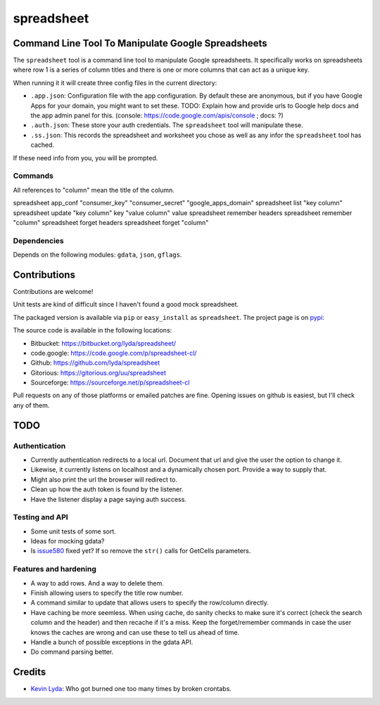 ===========
spreadsheet
===========

Command Line Tool To Manipulate Google Spreadsheets
===================================================
The ``spreadsheet`` tool is a command line tool to manipulate Google
spreadsheets. It specifically works on spreadsheets where row 1 is
a series of column titles and there is one or more columns that can
act as a unique key.

When running it it will create three config files in the current
directory:

* ``.app.json``: Configuration file with the app configuration.  By
  default these are anonymous, but if you have Google Apps for your
  domain, you might want to set these. TODO: Explain how and provide
  urls to Google help docs and the app admin panel for this.
  (console: https://code.google.com/apis/console ; docs: ?)
* ``.auth.json``: These store your auth credentials. The ``spreadsheet``
  tool will manipulate these.
* ``.ss.json``: This records the spreadsheet and worksheet you chose
  as well as any infor the ``spreadsheet`` tool has cached.

If these need info from you, you will be prompted.

Commands
~~~~~~~~

All references to "column" mean the title of the column.

spreadsheet app_conf "consumer_key" "consumer_secret" "google_apps_domain"
spreadsheet list "key column"
spreadsheet update "key column" key "value column" value
spreadsheet remember headers
spreadsheet remember "column"
spreadsheet forget headers
spreadsheet forget "column"

Dependencies
~~~~~~~~~~~~

Depends on the following modules: ``gdata``, ``json``, ``gflags``.

Contributions
=============
Contributions are welcome!

Unit tests are kind of difficult since I haven't found a good mock
spreadsheet.

The packaged version is available via ``pip`` or ``easy_install``
as ``spreadsheet``. The project page is on `pypi`_:

The source code is available in the following locations:

* Bitbucket: https://bitbucket.org/lyda/spreadsheet/
* code.google: https://code.google.com/p/spreadsheet-cl/
* Github: https://github.com/lyda/spreadsheet
* Gitorious: https://gitorious.org/uu/spreadsheet
* Sourceforge: https://sourceforge.net/p/spreadsheet-cl

Pull requests on any of those platforms or emailed patches are fine.
Opening issues on github is easiest, but I'll check any of them.

TODO
====

Authentication
~~~~~~~~~~~~~~

* Currently authentication redirects to a local url. Document that
  url and give the user the option to change it.
* Likewise, it currently listens on localhost and a dynamically
  chosen port. Provide a way to supply that.
* Might also print the url the browser will redirect to.
* Clean up how the auth token is found by the listener.
* Have the listener display a page saying auth success.

Testing and API
~~~~~~~~~~~~~~~
* Some unit tests of some sort.
* Ideas for mocking gdata?
* Is `issue580`_ fixed yet? If so remove the ``str()`` calls for
  GetCells parameters.

Features and hardening
~~~~~~~~~~~~~~~~~~~~~~
* A way to add rows.  And a way to delete them.
* Finish allowing users to specify the title row number.
* A command similar to update that allows users to specify the
  row/column directly.
* Have caching be more seemless. When using cache, do sanity checks
  to make sure it's correct (check the search column and the header)
  and then recache if it's a miss.  Keep the forget/remember commands
  in case the user knows the caches are wrong and can use these to
  tell us ahead of time.
* Handle a bunch of possible exceptions in the gdata API.
* Do command parsing better.

Credits
=======
- `Kevin Lyda`_: Who got burned one too many times by broken crontabs.

.. _`Kevin Lyda`: https://github.com/lyda
.. _`pypi`: https://pypi.python.org/pypi/spreadsheet
.. _`issue580`: https://code.google.com/p/gdata-python-client/issues/detail?id=580

